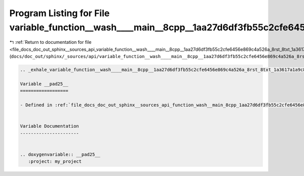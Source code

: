 
.. _program_listing_file_docs_doc_out_sphinx__sources_api_variable_function__wash____main__8cpp__1aa27d6df3fb55c2cfe6456e869c4a526a_8rst_8txt_1a3617a1a9c87ec34817983ddef62e04b5.rst.txt:

Program Listing for File variable_function__wash____main__8cpp__1aa27d6df3fb55c2cfe6456e869c4a526a_8rst_8txt_1a3617a1a9c87ec34817983ddef62e04b5.rst.txt
=======================================================================================================================================================

|exhale_lsh| :ref:`Return to documentation for file <file_docs_doc_out_sphinx__sources_api_variable_function__wash____main__8cpp__1aa27d6df3fb55c2cfe6456e869c4a526a_8rst_8txt_1a3617a1a9c87ec34817983ddef62e04b5.rst.txt>` (``docs/doc_out/sphinx/_sources/api/variable_function__wash____main__8cpp__1aa27d6df3fb55c2cfe6456e869c4a526a_8rst_8txt_1a3617a1a9c87ec34817983ddef62e04b5.rst.txt``)

.. |exhale_lsh| unicode:: U+021B0 .. UPWARDS ARROW WITH TIP LEFTWARDS

.. code-block:: cpp

   .. _exhale_variable_function__wash____main__8cpp__1aa27d6df3fb55c2cfe6456e869c4a526a_8rst_8txt_1a3617a1a9c87ec34817983ddef62e04b5:
   
   Variable __pad25__
   ==================
   
   - Defined in :ref:`file_docs_doc_out_sphinx__sources_api_function_wash__main_8cpp_1aa27d6df3fb55c2cfe6456e869c4a526a.rst.txt`
   
   
   Variable Documentation
   ----------------------
   
   
   .. doxygenvariable:: __pad25__
      :project: my_project
